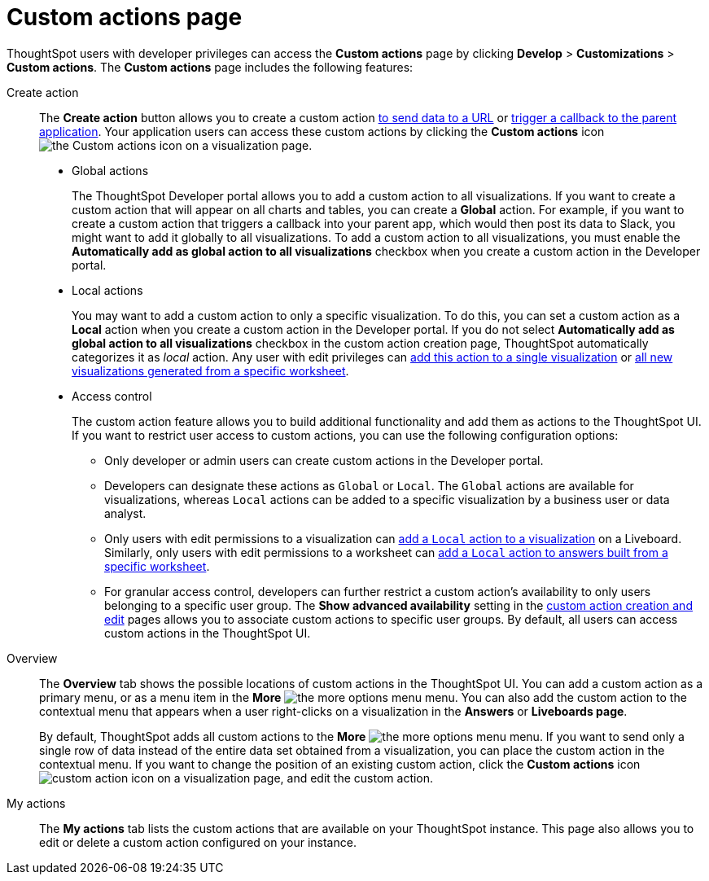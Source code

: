 = Custom actions page
:toc: true
:toclevels: 1

:page-title: Custom actions overview
:page-pageid: customize-actions
:page-description: Overview of custom actions

ThoughtSpot users with developer privileges can access the *Custom actions* page by clicking *Develop*  > *Customizations* > *Custom actions*. The *Custom actions* page includes the following features:

Create action::
The *Create action* button allows you to create a custom action  xref:custom-actions-url.adoc[to send data to a URL] or xref:custom-actions-callback.adoc[trigger a callback to the parent application]. Your application users can access these custom actions by clicking the *Custom actions* icon image:./images/custom-action-icon.png[the Custom actions icon] on a visualization page.

* Global actions
+
The ThoughtSpot Developer portal allows you to add a custom action to all visualizations. If you want to create a custom action that will appear on all charts and tables, you can create a *Global* action. For example, if you want to create a custom action that triggers a callback into your parent app, which would then post its data to Slack, you might want to add it globally to all visualizations. To add a custom action to all visualizations, you must enable the *Automatically add as global action to all visualizations* checkbox when you create a custom action in the Developer portal.

* Local actions
+
You may want to add a custom action to only a specific visualization. To do this, you can set a custom action as a *Local* action when you create a custom action in the Developer portal. If you do not select *Automatically add as global action to all visualizations* checkbox in the custom action creation page, ThoughtSpot automatically categorizes it as __local__ action. Any user with edit privileges can xref:custom-actions-viz.adoc[add this action to a single visualization] or xref:custom-actions-worksheet.adoc[all new visualizations generated from a specific worksheet]. 

+
[#access-control]
* Access control 
+
The custom action feature allows you to build additional functionality and add them as actions to the ThoughtSpot UI. If you want to restrict user access to custom actions, you can use the following configuration options:   

** Only developer or admin users can create custom actions in the Developer portal. 
** Developers can designate these actions as `Global` or `Local`. The `Global` actions are available for visualizations, whereas `Local` actions can be added to a specific visualization by a business user or data analyst.
** Only users with edit permissions to a visualization can xref:custom-actions-viz.adoc[add a `Local` action to a visualization] on a Liveboard. Similarly, only users with edit permissions to a worksheet can xref:custom-actions-worksheet.adoc[add a `Local` action to answers built from a specific worksheet].
** For granular access control, developers can further restrict a custom action's availability to only users belonging to a specific user group. The **Show advanced availability** setting in the xref:custom-actions-url.adoc[custom action creation and edit] pages allows you to associate custom actions to specific user groups. By default, all users can access custom actions in the ThoughtSpot UI.  


Overview::

The *Overview* tab shows the possible locations of custom actions in the ThoughtSpot UI. You can add a custom action as a primary menu, or as a menu item in the **More** image:./images/icon-more-10px.png[the more options menu] menu. You can also add the custom action to the contextual menu that appears when a user right-clicks on a visualization in the *Answers* or *Liveboards page*.

+
By default, ThoughtSpot adds all custom actions to the **More** image:./images/icon-more-10px.png[the more options menu] menu. If you want to send only a single row of data instead of the entire data set obtained from a visualization, you can place the custom action in the contextual menu. If you want to change the position of an existing custom action, click the *Custom actions* icon image:./images/custom-action-icon.png[custom action icon] on a visualization page, and edit the custom action. 

My actions::
The *My actions* tab lists the custom actions that are available on your ThoughtSpot instance. This page also allows you to edit or delete a custom action configured on your instance. 

